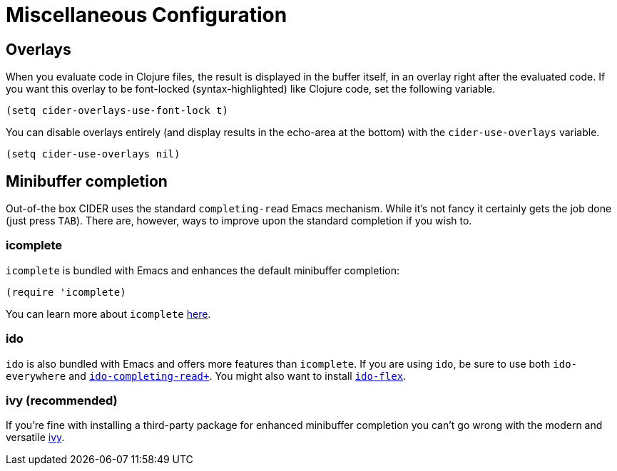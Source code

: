 = Miscellaneous Configuration
:experimental:

== Overlays

When you evaluate code in Clojure files, the result is displayed in the buffer
itself, in an overlay right after the evaluated code.  If you want this overlay
to be font-locked (syntax-highlighted) like Clojure code, set the following
variable.

[source,el]
----
(setq cider-overlays-use-font-lock t)
----

You can disable overlays entirely (and display results in the echo-area at the
bottom) with the `cider-use-overlays` variable.

[source,el]
----
(setq cider-use-overlays nil)
----

== Minibuffer completion

Out-of-the box CIDER uses the standard `completing-read` Emacs mechanism. While
it's not fancy it certainly gets the job done (just press kbd:[TAB]). There
are, however, ways to improve upon the standard completion if you wish to.

=== icomplete

`icomplete` is bundled with Emacs and enhances the default minibuffer completion:

[source,el]
----
(require 'icomplete)
----

You can learn more about `icomplete`
https://www.gnu.org/software/emacs/manual/html_node/emacs/Icomplete.html[here].

=== ido

`ido` is also bundled with Emacs and offers more features than `icomplete`.
If you are using `ido`, be sure to use both `ido-everywhere`
and https://github.com/DarwinAwardWinner/ido-completing-read-plus[`ido-completing-read+`].
You might also want to install https://github.com/lewang/flx[`ido-flex`].

=== ivy (recommended)

If you're fine with installing a third-party package for enhanced minibuffer
completion you can't go wrong with the modern and versatile
http://oremacs.com/2015/04/16/ivy-mode/[ivy].

